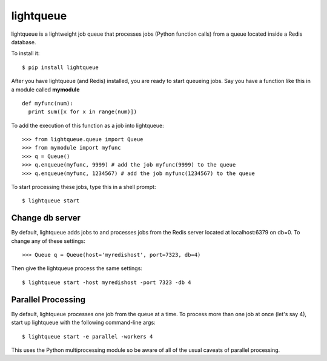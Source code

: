 ===========
lightqueue
===========

lightqueue is a lightweight job queue that processes jobs (Python
function calls) from a queue located inside a Redis database.

To install it:

::

    $ pip install lightqueue

After you have lightqueue (and Redis) installed, you are ready to start queueing jobs.
Say you have a function like this in a module called **mymodule**

::

    def myfunc(num):
      print sum([x for x in range(num)])

To add the execution of this function as a job into lightqueue:

::

    >>> from lightqueue.queue import Queue
    >>> from mymodule import myfunc
    >>> q = Queue()
    >>> q.enqueue(myfunc, 9999) # add the job myfunc(9999) to the queue
    >>> q.enqueue(myfunc, 1234567) # add the job myfunc(1234567) to the queue

To start processing these jobs, type this in a shell prompt:

::

    $ lightqueue start


Change db server
--------------------

By default, lightqueue adds jobs to and processes jobs from the Redis server
located at localhost:6379 on db=0.  To change any of these settings:

::

    >>> Queue q = Queue(host='myredishost', port=7323, db=4)

Then give the lightqueue process the same settings:

::

    $ lightqueue start -host myredishost -port 7323 -db 4


Parallel Processing
--------------------

By default, lightqueue processes one job from the queue at a time.
To process more than one job at once (let's say 4), start up lightqueue
with the following command-line args:


::

    $ lightqueue start -e parallel -workers 4

This uses the Python multiprocessing module so be aware of all of the usual
caveats of parallel processing.
